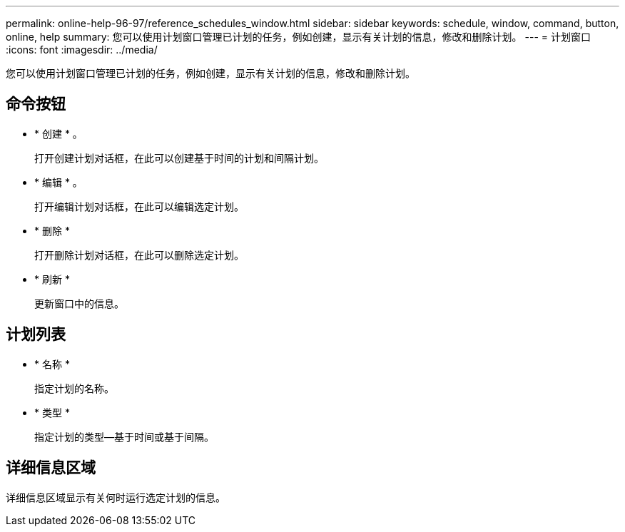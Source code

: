 ---
permalink: online-help-96-97/reference_schedules_window.html 
sidebar: sidebar 
keywords: schedule, window, command, button, online, help 
summary: 您可以使用计划窗口管理已计划的任务，例如创建，显示有关计划的信息，修改和删除计划。 
---
= 计划窗口
:icons: font
:imagesdir: ../media/


[role="lead"]
您可以使用计划窗口管理已计划的任务，例如创建，显示有关计划的信息，修改和删除计划。



== 命令按钮

* * 创建 * 。
+
打开创建计划对话框，在此可以创建基于时间的计划和间隔计划。

* * 编辑 * 。
+
打开编辑计划对话框，在此可以编辑选定计划。

* * 删除 *
+
打开删除计划对话框，在此可以删除选定计划。

* * 刷新 *
+
更新窗口中的信息。





== 计划列表

* * 名称 *
+
指定计划的名称。

* * 类型 *
+
指定计划的类型—基于时间或基于间隔。





== 详细信息区域

详细信息区域显示有关何时运行选定计划的信息。
